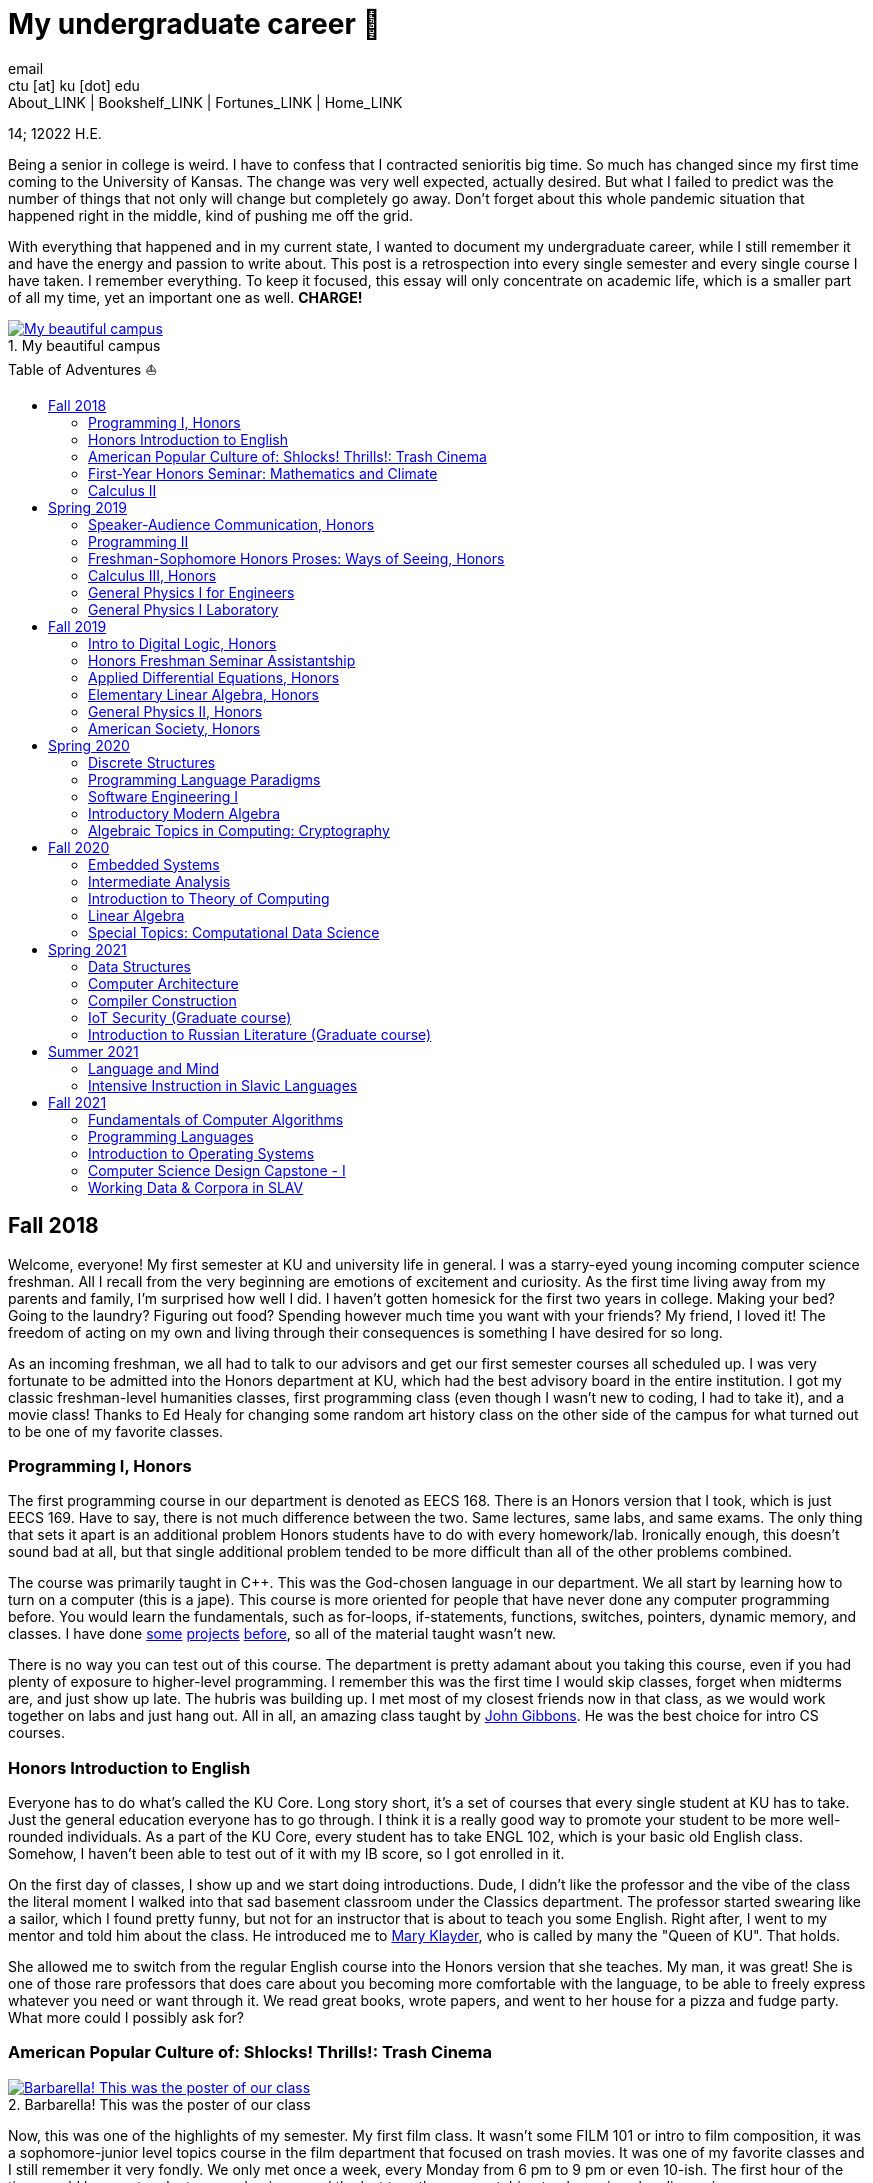= My undergraduate career 🧺
email <ctu [at] ku [dot] edu>
About_LINK | Bookshelf_LINK | Fortunes_LINK | Home_LINK
:toc: preamble
:toclevels: 4
:toc-title: Table of Adventures ⛵
:nofooter:
:experimental:
:figure-caption:
:figure-number:

14; 12022 H.E.

Being a senior in college is weird. I have to confess that I contracted
senioritis big time. So much has changed since my first time coming to
the University of Kansas. The change was very well expected, actually
desired. But what I failed to predict was the number of things that not
only will change but completely go away. Don't forget about this whole
pandemic situation that happened right in the middle, kind of pushing me
off the grid.

With everything that happened and in my current state, I wanted to
document my undergraduate career, while I still remember it and have the
energy and passion to write about. This post is a retrospection into
every single semester and every single course I have taken. I remember
everything. To keep it focused, this essay will only concentrate on
academic life, which is a smaller part of all my time, yet an important
one as well. *CHARGE!*

.My beautiful campus
image::campanile.png[My beautiful campus, link="campanile.png"]

== Fall 2018

Welcome, everyone! My first semester at KU and university life in
general. I was a starry-eyed young incoming computer science freshman.
All I recall from the very beginning are emotions of excitement and
curiosity. As the first time living away from my parents and family, I'm
surprised how well I did. I haven't gotten homesick for the first two
years in college. Making your bed? Going to the laundry? Figuring out
food? Spending however much time you want with your friends? My friend,
I loved it! The freedom of acting on my own and living through their
consequences is something I have desired for so long.

As an incoming freshman, we all had to talk to our advisors and get our
first semester courses all scheduled up. I was very fortunate to be
admitted into the Honors department at KU, which had the best advisory
board in the entire institution. I got my classic freshman-level
humanities classes, first programming class (even though I wasn't new to
coding, I had to take it), and a movie class! Thanks to Ed Healy for
changing some random art history class on the other side of the campus
for what turned out to be one of my favorite classes.

=== Programming I, Honors

The first programming course in our department is denoted as EECS 168.
There is an Honors version that I took, which is just EECS 169. Have to
say, there is not much difference between the two. Same lectures, same
labs, and same exams. The only thing that sets it apart is an additional
problem Honors students have to do with every homework/lab. Ironically
enough, this doesn't sound bad at all, but that single additional
problem tended to be more difficult than all of the other problems
combined.

The course was primarily taught in C++. This was the God-chosen language
in our department. We all start by learning how to turn on a computer
(this is a jape). This course is more oriented for people that have
never done any computer programming before. You would learn the
fundamentals, such as for-loops, if-statements, functions, switches,
pointers, dynamic memory, and classes. I have done
https://sandyuraz.com/projects/memeinvestor_bot/[some]
https://sandyuraz.com/projects/collatz/[projects]
https://sandyuraz.com/projects/prequelmemes_bot/[before], so all of the
material taught wasn't new.

There is no way you can test out of this course. The department is
pretty adamant about you taking this course, even if you had plenty of
exposure to higher-level programming. I remember this was the first time
I would skip classes, forget when midterms are, and just show up late.
The hubris was building up. I met most of my closest friends now in that
class, as we would work together on labs and just hang out. All in all,
an amazing class taught by https://eecs.ku.edu/john-gibbons[John
Gibbons]. He was the best choice for intro CS courses.

=== Honors Introduction to English

Everyone has to do what's called the KU Core. Long story short, it's a
set of courses that every single student at KU has to take. Just the
general education everyone has to go through. I think it is a really
good way to promote your student to be more well-rounded individuals. As
a part of the KU Core, every student has to take ENGL 102, which is your
basic old English class. Somehow, I haven't been able to test out of it
with my IB score, so I got enrolled in it.

On the first day of classes, I show up and we start doing introductions.
Dude, I didn't like the professor and the vibe of the class the literal
moment I walked into that sad basement classroom under the Classics
department. The professor started swearing like a sailor, which I found
pretty funny, but not for an instructor that is about to teach you some
English. Right after, I went to my mentor and told him about the class.
He introduced me to https://english.ku.edu/people/mary-klayder[Mary
Klayder], who is called by many the "Queen of KU". That holds.

She allowed me to switch from the regular English course into the Honors
version that she teaches. My man, it was great! She is one of those rare
professors that does care about you becoming more comfortable with the
language, to be able to freely express whatever you need or want through
it. We read great books, wrote papers, and went to her house for a pizza
and fudge party. What more could I possibly ask for?

=== American Popular Culture of: Shlocks! Thrills!: Trash Cinema

.Barbarella! This was the poster of our class
image::barbarella.png[Barbarella! This was the poster of our class, link="barbarella.png"]

Now, this was one of the highlights of my semester. My first film class.
It wasn't some FILM 101 or intro to film composition, it was a
sophomore-junior level topics course in the film department that focused
on trash movies. It was one of my favorite classes and I still remember
it very fondly. We only met once a week, every Monday from 6 pm to 9 pm
or even 10-ish. The first hour of the time would be spent on lectures
and quizzes and the last two-three on watching trash movies plus
discussion.

My parents asked me, "What's the point of watching bad movies? Why not
just watch the good ones?". I can tell you now. By seeing and knowing
where the absolute trash and garbage is, really sets your frame of
reference straight. So many people would say "Oh my god dude, Twilight
is the worst movie ever made!". I would disagree. Have you ever seen
"Pink Flamingos" by John Waters? It made me appreciate regular movies
for what they are. I have a
https://sandyuraz.com/blogs/good_bad_movies/[small blog post] written on
this exact question of watching good and bad movies.

The other immense advantage of taking this course is to learn the art of
enjoying art from all possible angles. For example, have you ever heard
of a movie being so bad that it's good? Just because of how bad it is?
Yes, that is what we focused on. Definitions like
https://en.wikipedia.org/wiki/Kitsch[Kitsch] and
https://en.wikipedia.org/wiki/Camp_(style)[Camp] can be applied to the
movies we watched: https://en.wikipedia.org/wiki/The_Room[The Room],
https://en.wikipedia.org/wiki/The_Rocky_Horror_Picture_Show[The Rocky
Horror Picture Show],
https://en.wikipedia.org/wiki/Barbarella_(film)[Barbarella],
https://youtu.be/pQxtZlQlTDA[Rose Hobart],
https://en.wikipedia.org/wiki/Pink_Flamingos[Pink Flamingos],
https://en.wikipedia.org/wiki/Sharknado[Sharknado],
https://youtu.be/r4JmeXXRmZg[The Heart of the World],
https://en.wikipedia.org/wiki/The_Toxic_Avenger_(1984_film)[The Toxic
Avenger], and https://en.wikipedia.org/wiki/Crash_(1996_film)[Crash].
Loved it. Big thanks to https://film.ku.edu/people/ron-wilson[Ron
Wilson] for putting together such an amazing class. I wondered about
declaring a film minor for a while.

=== First-Year Honors Seminar: Mathematics and Climate

Now, this was a hoot. Every new Honors student has to take the mandatory
seminar, where each version of it revolves around topics of its
Professor's interests. Those seminars are small, with a maximum capacity
of about 10-12 students. The appeal of the seminar is to introduce
students to professors, bridge that gap of authority, and let students
feel more confident when talking to faculty or even asking them for jobs
and research positions.

This is how I found my first research experience. My seminar was taught
by the amazing https://mathematics.ku.edu/people/erik-van-vleck[Erik Van
Vleck] on the topic of Mathematics and Climate. Basically, how can we
build a mathematical model of weather and climate? It would allow us to
better understand its highly chaotic behavior and predict future severe
weather conditions. I believe out of 20-ish seminars that run every
year, our seminar was the most intense one. We had to write essays,
analysis, some MATLAB code, and write a big final project on a topic of
our own choice.

My final project was titled "The Use of Neural Networks for Computing
Observation Operator in Data Assimilation Applications". That's a
mouthful. It was that time of my life when I was super interested in
neural networks and tech alike. I asked myself, can we apply this
pattern recognition technique onto chaotic equations of Data
Assimilation? Take it a year more or so, this would turn out into a
research proposal that won the annual
https://news.ku.edu/math-majors-receive-first-math-undergraduate-research-awards[math
research grant]. I also assisted Professor Van Vleck with this same
seminar for the next two years.

=== Calculus II

Speaking of classes that I could not test out of, I tested out of
Calculus I! It was a big relief that I don't have to relive the horrors
of learning derivatives and integrals for the first time. I can't say
much about this course, as it mostly consisted of mastering series,
sequences, calculus theorems, integration by parts,
calculus+trigonometry, vectors, and such. It was that class, where you
do a lot of homework and attendance is mandatory. The fun part of the
class was the fact that it was taught by Professor Van Vleck!

One lecture he jumped on the table and almost fell badly. The other day
he came to class wearing his shirt inside-out and people in class took
the liberty to point that out to him, we all laughed together afterward.
He showed us some https://youtu.be/uMSV4OteqBE[Spinal Tap memes], fig
man memes, and other stuff that I was too young to understand. From that
class, I do remember I peer of mine. For his privacy, call him Roberto.
Roberto was an interesting man, as almost every lecture, without a fail,
he would ask the professor if he could go to the bathroom mid-lecture.

People have to understand that you don't have to ask that, especially in
college. You would just stand up and leave for some time. Roberto was
set on asking the professor, not even as a joke. One time, Professor Van
Vleck told him "You know, you don't have to ask me, you can just go.".
About a week or two later, during one of our lectures, I saw Roberto
just rise up and quietly leave. The moment the door shut after him, the
whole class started applauding. It was pretty funny, as the professor
noted "You're all funny."

There was one more incident with Roberto that in hindsight, was a little
sad. During lectures, we used a thing called
https://www.iclicker.com[iClicker]. An instructor would start a poll and
students would press their remotes to cast their vote/answer. Just for
giggles, our professor wanted to get a 100% in one of the questions and
started polling over a very simple question, with the intention that
everyone will get it right no matter what. That almost happened.

Poll closed, votes cast, aaaaaand… everyone got it right! Except just
for one vote. I could hear Roberto raising his hand and asking in front
of the whole lecture audience why was that answer the correct one.
Professor looked at him, went to the blackboard, and uttered "So you
have an equation here, and here is the answer you think that is right".
This is how it looked

....
SOME EQUATION = (      ...      )
                (      ...      )  = YOUR ANSWER
....

"So a miracle occurs and you get your answer!"

....
SOME EQUATION = (   A MIRACLE   )
                (     OCCURS    )  = YOUR ANSWER
....

The burn was real. Let's end it here. It was fun

== Spring 2019

The first semester is done! And to say the least, it was a blast. What
freedom, what fun, and here is to the new friends with the new semester
on the horizon. Let's see what I remember from this semester. This is
the time when I took an *amazing* math class that convinced me to
declare and pursue a whole math major. In some parts, it was a little
bit of a tough semester, compared to the first one. Let's dive in!

Before that real quick, I went to a
https://en.wikipedia.org/wiki/Statistical_and_Applied_Mathematical_Sciences_Institute[SAMSI]
workshop in 2019, where I met incredible people and statisticians from
all over the nation. And there was me, a single KU student from Midwest.

.Us taking a bus to the research triangle campus
image::samsi1.png[Us taking a bus to the research triangle campus, link="samsi1.png"]

.Four folks on Duke campus
image::samsi2.png[Four folks on Duke campus, link="samsi2.png"]

=== Speaker-Audience Communication, Honors

Not a lot can be said here because this is simply an awesome course
taught by one and only, Ryan Stangler. As he said, "not Strangler". I
can't find his website or anything about him on the internet, so I'll
link his 207 pages long thesis on
https://kuscholarworks.ku.edu/handle/1808/19555[The Agrarian Rhetoric of
Richard M. Weaver]. This class left a big imprint in my memory, all
thanks to Ryan Stangler's incredible charisma and life within him. I
always like to quote Oscar Wilde, once he said

_To live is the rarest thing in the world. Most people exist, that is
all._ – Oscar Wilde

Out of all the people I have met during my lifetime and all across the
world, I can confidently say that Ryan Stangler is one of those very few
that truly lived, and still living! The class was about public speaking,
so we would write speeches with various goals, such as an introductory
speech, an informative one, and a persuasive one, where you try to
persuade the audience on whatever topic you are doing. My persuasive
speech on why we should use the Holocene calendar is
https://sandyuraz.com/blogs/year_12019/[published on my website].

One day, he had a bet with his fellow professor. That professor told him
that if he gives us the extremely controversial
https://claremontreviewofbooks.com/digital/the-flight-93-election/[Flight
93 Election], then he would get fired. We had to write a paper analyzing
the article and expressing our critical views on it. The courage on that
man. On some days, he would just ditch any plans and give us some
link:./language packet that is good for your soul.pdf[readings for our
soul] and read it out loud with fiery passion during the class. Love
that man.

=== Programming II

EECS 268 is a direct continuation of EECS 168, which was the first
programming course, also taught by John Gibbons. This class has a bit of
a reputation for being the "beast class" of our computer science
curriculum. The pass-rate of this class, meaning any students graduating
(getting at least C-) is about 40%. Many people fear this class, yet
every single EECS student has to go through it. I don't think it's that
bad, let me explain.

This class is of course harder than EECS 168, you start doing some
interesting data structures and algorithms, like linked lists, binary
trees, hash tables, recursion, backtracking, permutations, etc. This is
the first real taste of what programming entails and that's long hours
sitting in front of the computer screen, reading stack traces and
compiler errors, wasting yourself away debugging your code, and hunting
down every possible memory leak in your orthodox C++ code.

This is an important material that every CS student has to know and
master, however, many people that are pursuing computer science realize
that this major and field might not be in their best interests. Simply
put, they have talents and aspirations in something different. Going
into the tech industry is driven mainly by chasing the bag or chasing
the bag. Think of Programming II as a trial by fire for the ones that
are not meant for this kind of life. They should realize that and have
the courage to properly act on it.

I should also note that if someone passes the course, it does not mean
the rest of the curriculum will be easy or they are great computer
scientists. It just means you did well enough on foundational data
structures, wrapped your head around recursion, or maybe allegedly
cheated your way through by collaborating on individual projects. I
enjoyed the class. My friends and I were in a frenzy, where we would try
to write "smartest" and "smallest" code possible for our exercises. Just
for fun, of course.

=== Freshman-Sophomore Honors Proses: Ways of Seeing, Honors

ENGL 205 is a direct sequel to ENGL 105, which I took last semester. The
big difference is that this one is completely optional. I enrolled in
Mary Klayder's English course just because I wanted to. We read books
and wrote papers. The part of the class I remember the most is that time
we all went to her house again to have some pizzas and fudge. She has a
small cinema theater in her basement, where we would sit down and give
small presentations about ourselves.

I feel this is the time when I fell in love with interacting with
professors and my classmates outside of class, even more so than when we
were in the classroom. It helps you to get over the fear and shyness of
talking to faculty just because you enjoy talking to them. In her house,
I did a small standup-like bit while sitting a small wooden stool.
Shamelessly ripped it off from my public speaking course's intro speech.

=== Calculus III, Honors

https://mathematics.ku.edu/people/estela-gavosto[Estela Gavosto], one of
my favorite math professors. I enrolled in her Honors version of
Calculus III, there were only nine of us there. Instead of sitting in
boring 200+ person lecture halls, we had more of a classroom
environment, where we all became good friends. Professor Gavosto would
run fun lectures, bring candies to exams, treat everyone with some
pumpkin bread to teach triple integrals, and have some cookies with milk
for our final. She was called the mom of the class.

Do not let that fool you though. MATH 147 is a hard class, one of the
hardest classes on that level, I daresay. In the Honors version, we
cover about double the amount of material of what the main course does
and we also did projects throughout the semester. For example, for the
first project, Professor gave each one of us a noodle, like the ones you
like to eat, all in different shapes and we had to come up with
mathematical equations and sets to plot it.

.The original noodle I got
image::noodle_original.png[The original noodle I got, link="noodle_original.png"]

I got an https://en.wikipedia.org/wiki/Orecchiette[Orecchiette] pasta,
which you can see above. I thought of some ways I can plot it. Maybe a
half of a sphere with lifted wings? Not Cartesian. I settled on making
it work with Cylindrical coordinates because it is more doable to add
those ridges on the pasta's surface. The result is as follows

.My faithful representation of it
image::noodle_plotted.png[My faithful representation of it, link="noodle_plotted.png"]

Assume that the surface $S$ of this pasta is parametrized by
the equations

$\vec{r}(t,a)=\begin{cases}x(t,a)=0.9 t \cos (a)\\y(t,a) = t \sin (a)\\z(t,a) = 0.06\sqrt{t} (1.21\, -t) \sin (22.5 t \cos (a))\\\qquad\qquad-0.08 t^2 \sin (2 a)+\frac{1}{2} t^6-t^4-0.1 t^2+1\end{cases}$

for $0\leq t \leq 1.21, 0 \leq a \leq 2\pi$

Then we started working altogether in teams of four. My pasta was chosen
as the team's pasta, so we went on to running
link:./math147_project2.pdf[analysis] on my small noodle, like finding
the vector field of it, and more! Finally, Professor Gavosto gave us a
set of equations to plot a ravioli, with a separate set for the top, the
bottom of the ravioli, and its filling as well. I
link:./math147_project3.pdf[uploaded] the PDF of the third project.

=== General Physics I for Engineers

I never liked physics and this class was no exception. PHSX 210 at KU is
mostly an extremely mediocre experience, where you are simply required
to cram the material and spit it back out during weirdly formatted
quizzes and exams. The single thing I remember from this course is that
I didn't have the best homework and work ethic there, simply because I
couldn't care less.

Our homework was due every Wednesday at 9 am. A responsible student
would do the homework the night before or even sooner. I would wake up
every Wednesday at around 5 am and give myself 3-4 hours at max to do
it. Everyone is sleeping, meaning there is no help available. What
happens if I can't do a problem? Too bad. I got an A in that class by
being 0.1% over the A cutoffs. One sneeze in the wrong direction,
straight to the B land.

=== General Physics I Laboratory

I don't want to talk about this. This was just an excel class, where you
would make what's called a "master" excel file, punch in numbers you
collect during experiments, and crunch out that data.

== Fall 2019

This was by far the darkest semester I have had up until then. I was
called _suicidal_ and _crazy_ for taking a semester of 6 courses (18
credit hours), where each course was an Honors class. Recall that Honors
classes can be twice as hard as their regular versions.

=== Intro to Digital Logic, Honors

=== Honors Freshman Seminar Assistantship

=== Applied Differential Equations, Honors

=== Elementary Linear Algebra, Honors

=== General Physics II, Honors

=== American Society, Honors

== Spring 2020

=== Discrete Structures

=== Programming Language Paradigms

=== Software Engineering I

=== Introductory Modern Algebra

=== Algebraic Topics in Computing: Cryptography

== Fall 2020

=== Embedded Systems

=== Intermediate Analysis

=== Introduction to Theory of Computing

=== Linear Algebra

=== Special Topics: Computational Data Science

== Spring 2021

=== Data Structures

=== Computer Architecture

=== Compiler Construction

=== IoT Security (Graduate course)

=== Introduction to Russian Literature (Graduate course)

== Summer 2021

=== Language and Mind

=== Intensive Instruction in Slavic Languages

== Fall 2021

=== Fundamentals of Computer Algorithms

=== Programming Languages

=== Introduction to Operating Systems

=== Computer Science Design Capstone - I

=== Working Data & Corpora in SLAV

USEMATHJAX
TOMB
